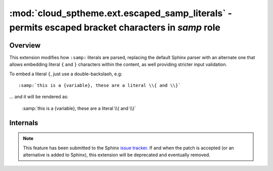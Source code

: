 ==================================================================================================
:mod:`cloud_sptheme.ext.escaped_samp_literals` - permits escaped bracket characters in *samp* role
==================================================================================================

.. module:: cloud_sptheme.ext.escaped_samp_literals
    :synopsis: support escaped bracket characters in SAMP role

Overview
========
This extension modifies how ``:samp:`` literals are parsed, replacing
the default Sphinx parser with an alternate one that allows embedding
literal ``{`` and ``}`` characters within the content, as well providing
stricter input validation.

To embed a literal ``{``, just use a double-backslash, e.g::

    :samp:`this is a {variable}, these are a literal \\{ and \\}`

... and it will be rendered as:

    :samp:`this is a {variable}, these are a literal \\{ and \\}`

Internals
=========
.. note::

    This feature has been submitted to the Sphinx
    `issue tracker <http://bitbucket.org/birkenfeld/sphinx/issue/789/samp-text-role-lacks-ability-to-escape>`_.
    If and when the patch is accepted (or an alternative is added to Sphinx),
    this extension will be deprecated and eventually removed.
